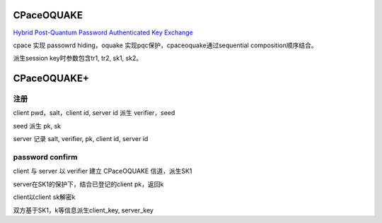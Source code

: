 CPaceOQUAKE
==============

`Hybrid Post-Quantum Password Authenticated Key Exchange <https://datatracker.ietf.org/doc/draft-vos-cfrg-pqpake/>`_


cpace 实现 passowrd hiding，oquake 实现pqc保护，cpaceoquake通过sequential composition顺序结合。

派生session key时参数包含tr1, tr2, sk1, sk2。


CPaceOQUAKE+
==============

注册
---------

client pwd，salt，client id, server id 派生 verifier，seed

seed 派生 pk, sk

server 记录 salt, verifier, pk, client id, server id


password confirm
--------------------

client 与 server 以 verifier 建立 CPaceOQUAKE 信道，派生SK1

server在SK1的保护下，结合已登记的client pk，返回k

client以client sk解密k

双方基于SK1，k等信息派生client_key, server_key
